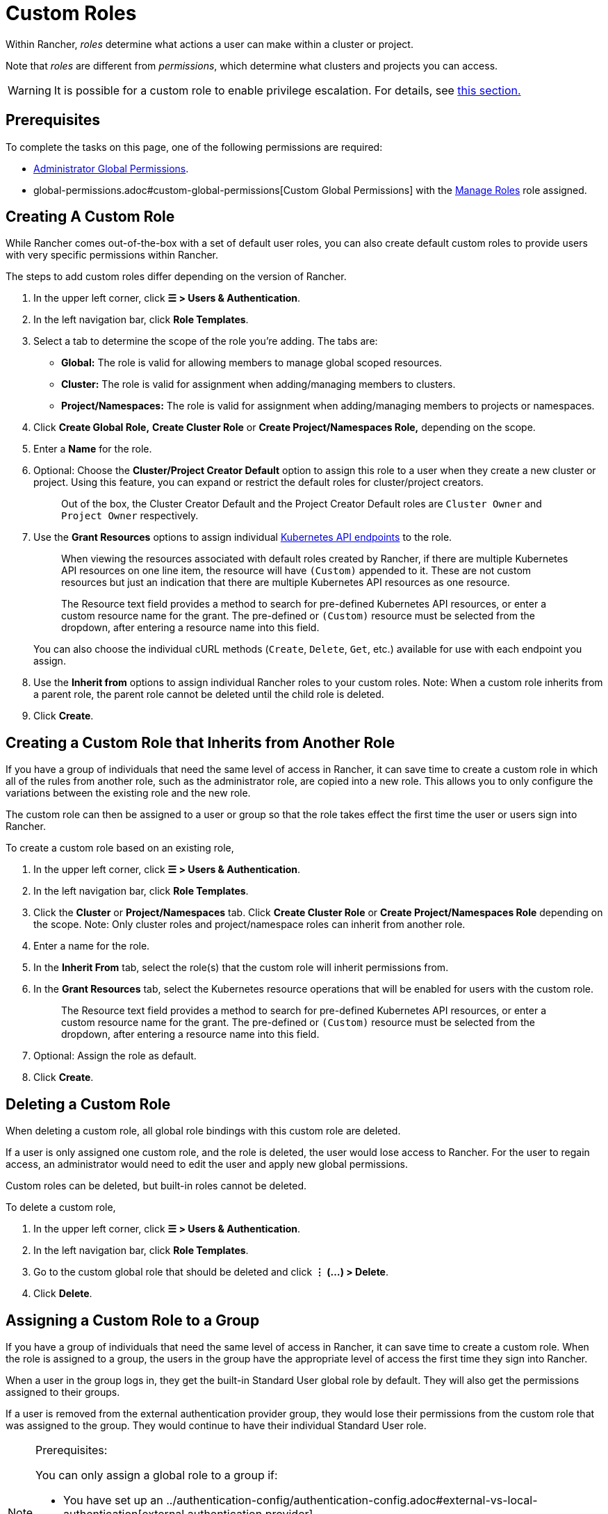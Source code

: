 = Custom Roles

Within Rancher, _roles_ determine what actions a user can make within a cluster or project.

Note that _roles_ are different from _permissions_, which determine what clusters and projects you can access.

[WARNING]
====

It is possible for a custom role to enable privilege escalation. For details, see <<privilege-escalation,this section.>>
====


== Prerequisites

To complete the tasks on this page, one of the following permissions are required:

* xref:global-permissions.adoc[Administrator Global Permissions].
* global-permissions.adoc#custom-global-permissions[Custom Global Permissions] with the xref:global-permissions.adoc[Manage Roles] role assigned.

== Creating A Custom Role

While Rancher comes out-of-the-box with a set of default user roles, you can also create default custom roles to provide users with very specific permissions within Rancher.

The steps to add custom roles differ depending on the version of Rancher.

. In the upper left corner, click *☰ > Users & Authentication*.
. In the left navigation bar, click *Role Templates*.
. Select a tab to determine the scope of the role you're adding. The tabs are:

* *Global:* The role is valid for allowing members to manage global scoped resources.
* *Cluster:* The role is valid for assignment when adding/managing members to clusters.
* *Project/Namespaces:* The role is valid for assignment when adding/managing members to projects or namespaces.

. Click *Create Global Role,* *Create Cluster Role* or *Create Project/Namespaces Role,* depending on the scope.
. Enter a *Name* for the role.
. Optional: Choose the *Cluster/Project Creator Default* option to assign this role to a user when they create a new cluster or project. Using this feature, you can expand or restrict the default roles for cluster/project creators.
+
____
Out of the box, the Cluster Creator Default and the Project Creator Default roles are `Cluster Owner` and `Project Owner` respectively.
____

. Use the *Grant Resources* options to assign individual https://kubernetes.io/docs/reference/[Kubernetes API endpoints] to the role.
+
____
When viewing the resources associated with default roles created by Rancher, if there are multiple Kubernetes API resources on one line item, the resource will have `(Custom)` appended to it. These are not custom resources but just an indication that there are multiple Kubernetes API resources as one resource.
____
+
____
The Resource text field provides a method to search for pre-defined Kubernetes API resources, or enter a custom resource name for the grant. The pre-defined or `(Custom)` resource must be selected from the dropdown, after entering a resource name into this field.
____
+
You can also choose the individual cURL methods (`Create`, `Delete`, `Get`, etc.) available for use with each endpoint you assign.

. Use the *Inherit from* options to assign individual Rancher roles to your custom roles. Note: When a custom role inherits from a parent role, the parent role cannot be deleted until the child role is deleted.
. Click *Create*.

== Creating a Custom Role that Inherits from Another Role

If you have a group of individuals that need the same level of access in Rancher, it can save time to create a custom role in which all of the rules from another role, such as the administrator role, are copied into a new role. This allows you to only configure the variations between the existing role and the new role.

The custom role can then be assigned to a user or group so that the role takes effect the first time the user or users sign into Rancher.

To create a custom role based on an existing role,

. In the upper left corner, click *☰ > Users & Authentication*.
. In the left navigation bar, click *Role Templates*.
. Click the *Cluster* or *Project/Namespaces* tab. Click *Create Cluster Role* or *Create Project/Namespaces Role* depending on the scope. Note: Only cluster roles and project/namespace roles can inherit from another role.
. Enter a name for the role.
. In the *Inherit From* tab, select the role(s) that the custom role will inherit permissions from.
. In the *Grant Resources* tab, select the Kubernetes resource operations that will be enabled for users with the custom role.
+
____
The Resource text field provides a method to search for pre-defined Kubernetes API resources, or enter a custom resource name for the grant. The pre-defined or `(Custom)` resource must be selected from the dropdown, after entering a resource name into this field.
____

. Optional: Assign the role as default.
. Click *Create*.

== Deleting a Custom Role

When deleting a custom role, all global role bindings with this custom role are deleted.

If a user is only assigned one custom role, and the role is deleted, the user would lose access to Rancher. For the user to regain access, an administrator would need to edit the user and apply new global permissions.

Custom roles can be deleted, but built-in roles cannot be deleted.

To delete a custom role,

. In the upper left corner, click *☰ > Users & Authentication*.
. In the left navigation bar, click *Role Templates*.
. Go to the custom global role that should be deleted and click *⋮ (...) > Delete*.
. Click *Delete*.

== Assigning a Custom Role to a Group

If you have a group of individuals that need the same level of access in Rancher, it can save time to create a custom role. When the role is assigned to a group, the users in the group have the appropriate level of access the first time they sign into Rancher.

When a user in the group logs in, they get the built-in Standard User global role by default. They will also get the permissions assigned to their groups.

If a user is removed from the external authentication provider group, they would lose their permissions from the custom role that was assigned to the group. They would continue to have their individual Standard User role.

[NOTE]
.Prerequisites:
====

You can only assign a global role to a group if:

* You have set up an ../authentication-config/authentication-config.adoc#external-vs-local-authentication[external authentication provider]
* The external authentication provider supports xref:../../authentication-permissions-and-global-configuration/authentication-config/manage-users-and-groups.adoc[user groups]
* You have already set up at least one user group with the authentication provider
====


To assign a custom role to a group, follow these steps:

. In the upper left corner, click *☰ > Users & Authentication*.
. In the left navigation bar, click *Groups*.
. Go to the existing group that will be assigned the custom role and click *⋮ > Edit Config*.
. If you have created roles, they will show in the *Custom* section. Choose any custom role that will be assigned to the group.
. Optional: In the *Global Permissions* or *Built-in* sections, select any additional permissions that the group should have.
. Click *Save.*.

*Result:* The custom role will take effect when the users in the group log into Rancher.

== Privilege Escalation

The `Configure Catalogs` custom permission is powerful and should be used with caution. When an admin assigns the  `Configure Catalogs` permission to a standard user, it could result in privilege escalation in which the user could give themselves admin access to Rancher provisioned clusters. Anyone with this permission should be considered equivalent to an admin.
